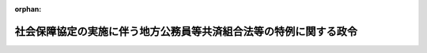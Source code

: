 .. _420CO0000000038_20170801_429CO0000000214:

:orphan:

==================================================================
社会保障協定の実施に伴う地方公務員等共済組合法等の特例に関する政令
==================================================================

.. raw:: html
    
    
    <main id="contentsLaw" class="active">
    <div id="innerDocument" class="active">
    
    
    
    
    <div style="margin-bottom: 12px;">
    <div id="lawTitleNo" style="font-size: 1.067rem; font-weight: bold;" class="_shokanBoxParent">平成二十年政令第三十八号<div class="_shokanBox"></div>
    <div class="_inyoBox" id="_inyo_"></div>
    </div>
    <div id="lawTitle" style="margin-left: 3rem; font-size: 1.5rem; font-weight: bold; line-height: 1.25em;" class="_shokanBoxParent">
    <span data-xpath="">社会保障協定の実施に伴う地方公務員等共済組合法等の特例に関する政令</span><div class="_shokanBox" id="_shokan_"><div class="_shokanBtnIcons"></div></div>
    <div class="_inyoBox" id="_inyo_"></div>
    </div>
    </div><section id="EnactStatement" class="active EnactStatement"><div class="_div_EnactStatement _shokanBoxParent" style="text-indent: 1em;">
    <span data-xpath="">内閣は、社会保障協定の実施に伴う厚生年金保険法等の特例等に関する法律（平成十九年法律第百四号）の施行に伴い、及び同法の規定に基づき、この政令を制定する。</span><div class="_shokanBox" id="_shokan_"><div class="_shokanBtnIcons"></div></div>
    <div class="_inyoBox" id="_inyo_"></div>
    </div></section><section id="MainProvision" class="active MainProvision"><section id="" class="active Article"><div style="margin-left: 1em; font-weight: bold;" class="_div_ArticleCaption _shokanBoxParent">
    <span data-xpath="">（趣旨）</span><div class="_shokanBox" id="_shokan_"><div class="_shokanBtnIcons"></div></div>
    <div class="_inyoBox" id="_inyo_"></div>
    </div>
    <div style="margin-left: 1em; text-indent: -1em;" id="" class="_div_ArticleTitle _shokanBoxParent">
    <span style="font-weight: bold;">第一条</span>　<span data-xpath="">この政令は、社会保障協定の実施に伴う厚生年金保険法等の特例等に関する法律の施行に伴い、我が国及び我が国以外の締約国の双方において就労する者等に係る地方公務員等共済組合法（昭和三十七年法律第百五十二号。以下「地共済法」という。）の特例に関し必要な事項を定めるものとする。</span><div class="_shokanBox" id="_shokan_"><div class="_shokanBtnIcons"></div></div>
    <div class="_inyoBox" id="_inyo_"></div>
    </div></section><section id="" class="active Article"><div style="margin-left: 1em; font-weight: bold;" class="_div_ArticleCaption _shokanBoxParent">
    <span data-xpath="">（地方公務員等共済組合法の適用範囲に関する特例）</span><div class="_shokanBox" id="_shokan_"><div class="_shokanBtnIcons"></div></div>
    <div class="_inyoBox" id="_inyo_"></div>
    </div>
    <div style="margin-left: 1em; text-indent: -1em;" id="" class="_div_ArticleTitle _shokanBoxParent">
    <span style="font-weight: bold;">第二条</span>　<span data-xpath="">社会保障協定の実施に伴う厚生年金保険法等の特例等に関する法律（以下「法」という。）第四十九条に規定する政令で定める社会保障協定は、社会保障に関する日本国とアメリカ合衆国との間の協定とする。</span><div class="_shokanBox" id="_shokan_"><div class="_shokanBtnIcons"></div></div>
    <div class="_inyoBox" id="_inyo_"></div>
    </div>
    <div style="margin-left: 1em; text-indent: -1em;" class="_div_ParagraphSentence _shokanBoxParent">
    <span style="font-weight: bold;">２</span>　<span data-xpath="">法第四十九条に規定する政令で定める者は、当該者並びにその配偶者（婚姻の届出をしていないが、事実上婚姻関係と同様の事情にある者を含む。）及び子の全てが、日本国の領域内において受ける療養に要する費用の支出に備えるための適切な保険契約を締結していることにつき社会保障に関する日本国とアメリカ合衆国との間の協定第一条１（ｆ）に規定するアメリカ合衆国の実施機関により証明がされた者とする。</span><div class="_shokanBox" id="_shokan_"><div class="_shokanBtnIcons"></div></div>
    <div class="_inyoBox" id="_inyo_"></div>
    </div>
    <div style="margin-left: 1em; text-indent: -1em;" class="_div_ParagraphSentence _shokanBoxParent">
    <span style="font-weight: bold;">３</span>　<span data-xpath="">地共済法の短期給付に関する規定の適用については、前項に定める者が同項に定める者に該当しないこととなったときは、そのなった日に職員（地共済法第二条第一項第一号に規定する職員をいう。次項において同じ。）となったものとみなし、地共済法の短期給付に関する規定の適用を受ける者が前項に定める者に該当することとなったときは、そのなった日の前日に退職（地共済法第二条第一項第四号に規定する退職をいう。）をしたものとみなす。</span><div class="_shokanBox" id="_shokan_"><div class="_shokanBtnIcons"></div></div>
    <div class="_inyoBox" id="_inyo_"></div>
    </div>
    <div style="margin-left: 1em; text-indent: -1em;" class="_div_ParagraphSentence _shokanBoxParent">
    <span style="font-weight: bold;">４</span>　<span data-xpath="">法第四十九条の規定により地共済法の規定の適用を受けない者が相手国法令の規定の適用を受ける者に該当しないこととなったときは、地共済法の規定の適用については、そのなった日に職員となったものとみなす。</span><div class="_shokanBox" id="_shokan_"><div class="_shokanBtnIcons"></div></div>
    <div class="_inyoBox" id="_inyo_"></div>
    </div></section><section id="" class="active Article"><div style="margin-left: 1em; font-weight: bold;" class="_div_ArticleCaption _shokanBoxParent">
    <span data-xpath="">（審査請求を相手国実施機関等を経由してすることができないこととされる社会保障協定）</span><div class="_shokanBox" id="_shokan_"><div class="_shokanBtnIcons"></div></div>
    <div class="_inyoBox" id="_inyo_"></div>
    </div>
    <div style="margin-left: 1em; text-indent: -1em;" id="" class="_div_ArticleTitle _shokanBoxParent">
    <span style="font-weight: bold;">第三条</span>　<span data-xpath="">法第五十一条第一項に規定する政令で定める社会保障協定は、社会保障協定の実施に伴う厚生年金保険法等の特例等に関する政令（平成十九年政令第三百四十七号）第八十九条各号に掲げるものとする。</span><div class="_shokanBox" id="_shokan_"><div class="_shokanBtnIcons"></div></div>
    <div class="_inyoBox" id="_inyo_"></div>
    </div></section><section id="" class="active Article"><div style="margin-left: 1em; font-weight: bold;" class="_div_ArticleCaption _shokanBoxParent">
    <span data-xpath="">（審査請求を相手国実施機関等を経由してすることができることとされる相手国法令）</span><div class="_shokanBox" id="_shokan_"><div class="_shokanBtnIcons"></div></div>
    <div class="_inyoBox" id="_inyo_"></div>
    </div>
    <div style="margin-left: 1em; text-indent: -1em;" id="" class="_div_ArticleTitle _shokanBoxParent">
    <span style="font-weight: bold;">第四条</span>　<span data-xpath="">法第五十一条第一項に規定する政令で定める相手国法令は、社会保障協定の実施に伴う厚生年金保険法等の特例等に関する政令第九十条各号に掲げるものとする。</span><div class="_shokanBox" id="_shokan_"><div class="_shokanBtnIcons"></div></div>
    <div class="_inyoBox" id="_inyo_"></div>
    </div></section></section><section id="" class="active SupplProvision"><div class="_div_SupplProvisionLabel SupplProvisionLabel _shokanBoxParent" style="margin-bottom: 10px; margin-left: 3em; font-weight: bold;">
    <span data-xpath="">附　則</span><div class="_shokanBox" id="_shokan_"><div class="_shokanBtnIcons"></div></div>
    <div class="_inyoBox" id="_inyo_"></div>
    </div>
    <section id="" class="active Article"><div style="margin-left: 1em; font-weight: bold;" class="_div_ArticleCaption _shokanBoxParent">
    <span data-xpath="">（施行期日）</span><div class="_shokanBox" id="_shokan_"><div class="_shokanBtnIcons"></div></div>
    <div class="_inyoBox" id="_inyo_"></div>
    </div>
    <div style="margin-left: 1em; text-indent: -1em;" id="" class="_div_ArticleTitle _shokanBoxParent">
    <span style="font-weight: bold;">第一条</span>　<span data-xpath="">この政令は、法の施行の日（平成二十年三月一日）から施行する。</span><div class="_shokanBox" id="_shokan_"><div class="_shokanBtnIcons"></div></div>
    <div class="_inyoBox" id="_inyo_"></div>
    </div></section><section id="" class="active Article"><div style="margin-left: 1em; font-weight: bold;" class="_div_ArticleCaption _shokanBoxParent">
    <span data-xpath="">（日本国及びドイツ連邦共和国の両国において就労する者等に係る地方公務員等共済組合法等の特例に関する政令等の廃止）</span><div class="_shokanBox" id="_shokan_"><div class="_shokanBtnIcons"></div></div>
    <div class="_inyoBox" id="_inyo_"></div>
    </div>
    <div style="margin-left: 1em; text-indent: -1em;" id="" class="_div_ArticleTitle _shokanBoxParent">
    <span style="font-weight: bold;">第二条</span>　<span data-xpath="">次に掲げる政令は、廃止する。</span><div class="_shokanBox" id="_shokan_"><div class="_shokanBtnIcons"></div></div>
    <div class="_inyoBox" id="_inyo_"></div>
    </div>
    <div id="" style="margin-left: 2em; text-indent: -1em;" class="_div_ItemSentence _shokanBoxParent">
    <span style="font-weight: bold;">一</span>　<span data-xpath="">日本国及びドイツ連邦共和国の両国において就労する者等に係る地方公務員等共済組合法等の特例に関する政令（平成十一年政令第八号）</span><div class="_shokanBox" id="_shokan_"><div class="_shokanBtnIcons"></div></div>
    <div class="_inyoBox" id="_inyo_"></div>
    </div>
    <div id="" style="margin-left: 2em; text-indent: -1em;" class="_div_ItemSentence _shokanBoxParent">
    <span style="font-weight: bold;">二</span>　<span data-xpath="">日本国及びグレート・ブリテン及び北部アイルランド連合王国の両国において就労する者に係る地方公務員等共済組合法の特例に関する政令（平成十二年政令第四百六十五号）</span><div class="_shokanBox" id="_shokan_"><div class="_shokanBtnIcons"></div></div>
    <div class="_inyoBox" id="_inyo_"></div>
    </div>
    <div id="" style="margin-left: 2em; text-indent: -1em;" class="_div_ItemSentence _shokanBoxParent">
    <span style="font-weight: bold;">三</span>　<span data-xpath="">日本国及び大韓民国の両国において就労する者に係る地方公務員等共済組合法の特例に関する政令（平成十六年政令第四百十四号）</span><div class="_shokanBox" id="_shokan_"><div class="_shokanBtnIcons"></div></div>
    <div class="_inyoBox" id="_inyo_"></div>
    </div>
    <div id="" style="margin-left: 2em; text-indent: -1em;" class="_div_ItemSentence _shokanBoxParent">
    <span style="font-weight: bold;">四</span>　<span data-xpath="">日本国及びアメリカ合衆国の両国において就労する者等に係る地方公務員等共済組合法等の特例に関する政令（平成十七年政令第三百十一号）</span><div class="_shokanBox" id="_shokan_"><div class="_shokanBtnIcons"></div></div>
    <div class="_inyoBox" id="_inyo_"></div>
    </div>
    <div id="" style="margin-left: 2em; text-indent: -1em;" class="_div_ItemSentence _shokanBoxParent">
    <span style="font-weight: bold;">五</span>　<span data-xpath="">日本国及びベルギー王国の両国において就労する者等に係る地方公務員等共済組合法等の特例に関する政令（平成十八年政令第三百九十九号）</span><div class="_shokanBox" id="_shokan_"><div class="_shokanBtnIcons"></div></div>
    <div class="_inyoBox" id="_inyo_"></div>
    </div>
    <div id="" style="margin-left: 2em; text-indent: -1em;" class="_div_ItemSentence _shokanBoxParent">
    <span style="font-weight: bold;">六</span>　<span data-xpath="">日本国及びフランス共和国の両国において就労する者等に係る地方公務員等共済組合法等の特例に関する政令（平成十八年政令第四百二号）</span><div class="_shokanBox" id="_shokan_"><div class="_shokanBtnIcons"></div></div>
    <div class="_inyoBox" id="_inyo_"></div>
    </div></section></section><section id="" class="active SupplProvision"><div class="_div_SupplProvisionLabel SupplProvisionLabel _shokanBoxParent" style="margin-bottom: 10px; margin-left: 3em; font-weight: bold;">
    <span data-xpath="">附　則</span>　（平成二〇年一一月二八日政令第三六三号）<div class="_shokanBox" id="_shokan_"><div class="_shokanBtnIcons"></div></div>
    <div class="_inyoBox" id="_inyo_"></div>
    </div>
    <section class="active Paragraph"><div style="text-indent: 1em;" class="_div_ParagraphSentence _shokanBoxParent">
    <span data-xpath="">この政令は、次の各号に掲げる規定ごとに、それぞれ当該各号に定める日から施行する。</span><div class="_shokanBox" id="_shokan_"><div class="_shokanBtnIcons"></div></div>
    <div class="_inyoBox" id="_inyo_"></div>
    </div>
    <div id="" style="margin-left: 2em; text-indent: -1em;" class="_div_ItemSentence _shokanBoxParent">
    <span style="font-weight: bold;">一</span>　<span data-xpath="">目次の改正規定、第二条の改正規定（第八号に係る部分を除く。）、第四条の改正規定（同条の表一の項中「国民年金等特例政令」を「厚生年金等特例政令」に改める部分を除く。）、第五条の次に一条を加える改正規定、第八条に一号を加える改正規定、第十条の次に一条を加える改正規定、第四十条に三号を加える改正規定（第六号に係る部分に限る。）、第六章中第四十一条の前に一条を加える改正規定及び第四十五条の次に一条を加える改正規定</span>　<span data-xpath="">社会保障に関する日本国とオーストラリアとの間の協定の効力発生の日</span><div class="_shokanBox" id="_shokan_"><div class="_shokanBtnIcons"></div></div>
    <div class="_inyoBox" id="_inyo_"></div>
    </div>
    <div id="" style="margin-left: 2em; text-indent: -1em;" class="_div_ItemSentence _shokanBoxParent">
    <span style="font-weight: bold;">二</span>　<span data-xpath="">第二条第八号の改正規定、第四条の改正規定（同条の表一の項中「国民年金等特例政令」を「厚生年金等特例政令」に改める部分に限る。）、第十五条の改正規定、第十八条に二号を加える改正規定（第三号に係る部分に限る。）、第十九条及び第二十三条の改正規定（オランダ協定（社会保障に関する日本国とオランダ王国との間の協定をいう。以下この号において同じ。）に係る部分に限る。）、第二十四条の改正規定、第二十六条の改正規定（オランダ協定に係る部分に限る。）、第三十条（見出しを含む。）、第三十一条第一項から第三項まで及び第三十二条の改正規定、第三十四条の改正規定（チェコ協定（社会保障に関する日本国とチェコ共和国との間の協定をいう。以下この号及び次号において同じ。）に係る部分を除く。）、第三十七条（見出しを含む。）及び第三十八条の改正規定、第四十条に三号を加える改正規定（第七号に係る部分に限る。）、第四十一条の改正規定、第四十四条第二項の改正規定（チェコ協定に係る部分を除く。）並びに第四十六条第一項の表三の項の改正規定</span>　<span data-xpath="">オランダ協定の効力発生の日</span><div class="_shokanBox" id="_shokan_"><div class="_shokanBtnIcons"></div></div>
    <div class="_inyoBox" id="_inyo_"></div>
    </div>
    <div id="" style="margin-left: 2em; text-indent: -1em;" class="_div_ItemSentence _shokanBoxParent">
    <span style="font-weight: bold;">三</span>　<span data-xpath="">前二号に掲げる規定以外の規定</span>　<span data-xpath="">チェコ協定の効力発生の日</span><div class="_shokanBox" id="_shokan_"><div class="_shokanBtnIcons"></div></div>
    <div class="_inyoBox" id="_inyo_"></div>
    </div></section></section><section id="" class="active SupplProvision"><div class="_div_SupplProvisionLabel SupplProvisionLabel _shokanBoxParent" style="margin-bottom: 10px; margin-left: 3em; font-weight: bold;">
    <span data-xpath="">附　則</span>　（平成二二年九月一日政令第一九一号）<div class="_shokanBox" id="_shokan_"><div class="_shokanBtnIcons"></div></div>
    <div class="_inyoBox" id="_inyo_"></div>
    </div>
    <section class="active Paragraph"><div style="text-indent: 1em;" class="_div_ParagraphSentence _shokanBoxParent">
    <span data-xpath="">この政令は、次の各号に掲げる規定ごとに、それぞれ当該各号に定める日から施行する。</span><div class="_shokanBox" id="_shokan_"><div class="_shokanBtnIcons"></div></div>
    <div class="_inyoBox" id="_inyo_"></div>
    </div>
    <div id="" style="margin-left: 2em; text-indent: -1em;" class="_div_ItemSentence _shokanBoxParent">
    <span style="font-weight: bold;">一</span>　<span data-xpath="">第一条中社会保障協定の実施に伴う厚生年金保険法等の特例等に関する政令第二条第四十号及び第四十一号の改正規定、同条に二号を加える改正規定（同条第五十一号に係る部分に限る。）、同令第三十四条に二号を加える改正規定（同条第七号に係る部分に限る。）、同令第六十一条に二号を加える改正規定（同条第五号に係る部分に限る。）、同令第七十二条に二号を加える改正規定（同条第五号に係る部分に限る。）、同令第九十五条に二号を加える改正規定（同条第九号に係る部分に限る。）、同令第九十六条（見出しを含む。）の改正規定（同条第三号に係る部分を除く。）、同条の次に一条を加える改正規定、同令第九十七条に二号を加える改正規定（同条第九号に係る部分に限る。）、同令第九十八条の表に次のように加える改正規定（同表九の項に係る部分に限る。）、同令第百九条第二号の改正規定並びに同令第百二十九条第一項第二号の改正規定、第二条中社会保障協定の実施に伴う国家公務員共済組合法等の特例に関する政令第二条の改正規定、同令第十八条に二号を加える改正規定（同条第五号に係る部分に限る。）及び同令第四十条に二号を加える改正規定（同条第九号に係る部分に限る。）、第三条中社会保障協定の実施に伴う地方公務員等共済組合法等の特例に関する政令第二条の改正規定、同令第十八条に二号を加える改正規定（同条第五号に係る部分に限る。）及び同令第四十条に二号を加える改正規定（同条第九号に係る部分に限る。）並びに第四条中社会保障協定の実施に伴う私立学校教職員共済法の特例に関する政令第二条第十七号の四の次に二号を加える改正規定（同条第十七号の五に係る部分に限る。）、同条第十八号及び第十九号の改正規定、同令第二十条に二号を加える改正規定（同条第五号に係る部分に限る。）並びに同令第四十二条に二号を加える改正規定（同条第九号に係る部分に限る。）</span>　<span data-xpath="">社会保障に関する日本国とスペインとの間の協定の効力発生の日</span><div class="_shokanBox" id="_shokan_"><div class="_shokanBtnIcons"></div></div>
    <div class="_inyoBox" id="_inyo_"></div>
    </div>
    <div id="" style="margin-left: 2em; text-indent: -1em;" class="_div_ItemSentence _shokanBoxParent">
    <span style="font-weight: bold;">二</span>　<span data-xpath="">前号に掲げる規定以外の規定</span>　<span data-xpath="">社会保障に関する日本国政府とアイルランド政府との間の協定の効力発生の日</span><div class="_shokanBox" id="_shokan_"><div class="_shokanBtnIcons"></div></div>
    <div class="_inyoBox" id="_inyo_"></div>
    </div></section></section><section id="" class="active SupplProvision"><div class="_div_SupplProvisionLabel SupplProvisionLabel _shokanBoxParent" style="margin-bottom: 10px; margin-left: 3em; font-weight: bold;">
    <span data-xpath="">附　則</span>　（平成二三年一一月二八日政令第三五九号）<div class="_shokanBox" id="_shokan_"><div class="_shokanBtnIcons"></div></div>
    <div class="_inyoBox" id="_inyo_"></div>
    </div>
    <section class="active Paragraph"><div style="text-indent: 1em;" class="_div_ParagraphSentence _shokanBoxParent">
    <span data-xpath="">この政令は、次の各号に掲げる規定ごとに、それぞれ当該各号に定める日から施行する。</span><div class="_shokanBox" id="_shokan_"><div class="_shokanBtnIcons"></div></div>
    <div class="_inyoBox" id="_inyo_"></div>
    </div>
    <div id="" style="margin-left: 2em; text-indent: -1em;" class="_div_ItemSentence _shokanBoxParent">
    <span style="font-weight: bold;">一</span>　<span data-xpath="">第一条中社会保障協定の実施に伴う厚生年金保険法等の特例等に関する政令第二条第四十三号の改正規定、同条に二号を加える改正規定（同条第五十三号に係る部分に限る。）、同令第二十一条第一項に二号を加える改正規定（同項第八号に係る部分に限る。）、同令第三十二条に一号を加える改正規定、同令第四十九条第二項の改正規定、同令第五十条の改正規定（同条第十四号に係る部分を除く。）、同令第五十一条の改正規定、同令第六十一条に二号を加える改正規定（同条第七号に係る部分に限る。）、同令第七十四条の次に二条を加える改正規定、同令第八十四条の改正規定（「又はアイルランド協定」を「、アイルランド協定又はスイス協定」に改める部分を除く。）、同令第九十四条第二号の改正規定、同令第九十五条に二号を加える改正規定（同条第十一号に係る部分に限る。）、同令第九十六条に一号を加える改正規定、同令第九十七条に二号を加える改正規定（同条第十一号に係る部分に限る。）、同令第九十八条の表に次のように加える改正規定（同表十一の項に係る部分に限る。）及び同令第百二十七条の改正規定（「又はアイルランド協定」を「、アイルランド協定又はスイス協定」に改める部分を除く。）、第二条中社会保障協定の実施に伴う国家公務員共済組合法等の特例に関する政令第二条の改正規定、同令第十六条に一号を加える改正規定、同令第二十二条の次に二条を加える改正規定、同令第三十四条の改正規定及び同令第四十条に二号を加える改正規定（同条第十一号に係る部分に限る。）、第三条中社会保障協定の実施に伴う地方公務員等共済組合法等の特例に関する政令第二条の改正規定、同令第十六条に一号を加える改正規定、同令第二十二条の次に二条を加える改正規定、同令第三十四条の改正規定及び同令第四十条に二号を加える改正規定（同条第十一号に係る部分に限る。）並びに第四条中社会保障協定の実施に伴う私立学校教職員共済法の特例に関する政令第二条第十七号の六の次に二号を加える改正規定（同条第十七号の七に係る部分に限る。）、同令第十八条に一号を加える改正規定、同令第二十四条の次に二条を加える改正規定、同令第三十六条の改正規定（「又はアイルランド協定」を「、アイルランド協定又はスイス協定」に改める部分を除く。）及び同令第四十二条に二号を加える改正規定（同条第十一号に係る部分に限る。）</span>　<span data-xpath="">社会保障に関する日本国とブラジル連邦共和国との間の協定の効力発生の日</span><div class="_shokanBox" id="_shokan_"><div class="_shokanBtnIcons"></div></div>
    <div class="_inyoBox" id="_inyo_"></div>
    </div>
    <div id="" style="margin-left: 2em; text-indent: -1em;" class="_div_ItemSentence _shokanBoxParent">
    <span style="font-weight: bold;">二</span>　<span data-xpath="">前号に掲げる規定以外の規定</span>　<span data-xpath="">社会保障に関する日本国とスイス連邦との間の協定の効力発生の日</span><div class="_shokanBox" id="_shokan_"><div class="_shokanBtnIcons"></div></div>
    <div class="_inyoBox" id="_inyo_"></div>
    </div></section></section><section id="" class="active SupplProvision"><div class="_div_SupplProvisionLabel SupplProvisionLabel _shokanBoxParent" style="margin-bottom: 10px; margin-left: 3em; font-weight: bold;">
    <span data-xpath="">附　則</span>　（平成二五年一二月一三日政令第三四五号）　抄<div class="_shokanBox" id="_shokan_"><div class="_shokanBtnIcons"></div></div>
    <div class="_inyoBox" id="_inyo_"></div>
    </div>
    <section class="active Paragraph"><div id="" style="margin-left: 1em; font-weight: bold;" class="_div_ParagraphCaption _shokanBoxParent">
    <span data-xpath="">（施行期日）</span><div class="_shokanBox"></div>
    <div class="_inyoBox"></div>
    </div>
    <div style="margin-left: 1em; text-indent: -1em;" class="_div_ParagraphSentence _shokanBoxParent">
    <span style="font-weight: bold;">１</span>　<span data-xpath="">この政令は、次の各号に掲げる規定ごとに、それぞれ当該各号に定める日から施行する。</span><div class="_shokanBox" id="_shokan_"><div class="_shokanBtnIcons"></div></div>
    <div class="_inyoBox" id="_inyo_"></div>
    </div>
    <div id="" style="margin-left: 2em; text-indent: -1em;" class="_div_ItemSentence _shokanBoxParent">
    <span style="font-weight: bold;">一</span>　<span data-xpath="">第一条中社会保障協定の実施に伴う厚生年金保険法等の特例等に関する政令第二条に二号を加える改正規定（同条第五十五号に係る部分に限る。）、同令第九条第一項ただし書及び第十条の二第一項ただし書の改正規定、同令第二十一条第一項に二号を加える改正規定（同項第十号に係る部分に限る。）、同令第二十四条の二の改正規定、同令第三十四条に一号を加える改正規定、同令第三十五条、第三十八条及び第四十条の改正規定、同令第五十条に二号を加える改正規定（同条第十五号に係る部分に限る。）、同令第五十七条の二の改正規定、同令第七十二条に一号を加える改正規定、同令第七十三条第一項、第三項及び第四項、第七十七条第一項及び第三項、第八十四条第三項並びに第八十八条の二及び第九十二条の二の改正規定、同令第九十五条に二号を加える改正規定（同条第十三号に係る部分に限る。）、同令第九十六条に一号を加える改正規定、同令第九十六条の二の改正規定、同令第九十七条に二号を加える改正規定（同条第十三号に係る部分に限る。）、同令第九十八条の表に次のように加える改正規定（同表十三の項に係る部分に限る。）、同令第百一条の三の改正規定、同条を同令第百一条の四とし、同令第百一条の二の次に一条を加える改正規定並びに同令第百五条、第百八条、第百十三条の二及び第百十五条の二、第百十九条第一項及び第三項、第百二十三条第一項及び第三項、第百二十七条第三項並びに第百三十四条の二及び第百三十九条の二の改正規定、第二条中社会保障協定の実施に伴う国家公務員共済組合法等の特例に関する政令第二条及び第五条の二の改正規定、同令第八条に一号を加える改正規定、同令第十八条に一号を加える改正規定、同令第十九条、第二十二条、第二十三条、第二十六条及び第三十四条第三項の改正規定、同令第四十条に二号を加える改正規定（同条第十三号に係る部分に限る。）並びに同令第四十条の二並びに第四十四条第二項第二号及び第四号イの改正規定、第三条中社会保障協定の実施に伴う地方公務員等共済組合法等の特例に関する政令第二条及び第五条の二の改正規定、同令第八条に一号を加える改正規定、同令第十八条に一号を加える改正規定、同令第十九条、第二十二条、第二十三条、第二十六条及び第三十四条第三項の改正規定、同令第四十条に二号を加える改正規定（同条第十三号に係る部分に限る。）並びに同令第四十条の二並びに第四十四条第二項第二号及び第四号イの改正規定、第四条中社会保障協定の実施に伴う私立学校教職員共済法の特例に関する政令第二条第十七号の八の次に二号を加える改正規定（同条第十七号の九に係る部分に限る。）、同令第七条の二の改正規定、同令第十条に一号を加える改正規定、同令第二十条に一号を加える改正規定、同令第二十一条、第二十四条、第二十五条、第二十八条及び第三十六条第三項の改正規定、同令第四十二条に二号を加える改正規定（同条第十三号に係る部分に限る。）並びに同令第四十二条の二並びに第四十六条第二項第二号及び第四号イの改正規定並びに第五条の規定並びに次項の規定</span>　<span data-xpath="">社会保障に関する日本国とハンガリーとの間の協定の効力発生の日</span><div class="_shokanBox" id="_shokan_"><div class="_shokanBtnIcons"></div></div>
    <div class="_inyoBox" id="_inyo_"></div>
    </div></section></section><section id="" class="active SupplProvision"><div class="_div_SupplProvisionLabel SupplProvisionLabel _shokanBoxParent" style="margin-bottom: 10px; margin-left: 3em; font-weight: bold;">
    <span data-xpath="">附　則</span>　（平成二七年九月三〇日政令第三四六号）　抄<div class="_shokanBox" id="_shokan_"><div class="_shokanBtnIcons"></div></div>
    <div class="_inyoBox" id="_inyo_"></div>
    </div>
    <section class="active Paragraph"><div id="" style="margin-left: 1em; font-weight: bold;" class="_div_ParagraphCaption _shokanBoxParent">
    <span data-xpath="">（施行期日）</span><div class="_shokanBox"></div>
    <div class="_inyoBox"></div>
    </div>
    <div style="margin-left: 1em; text-indent: -1em;" class="_div_ParagraphSentence _shokanBoxParent">
    <span style="font-weight: bold;">１</span>　<span data-xpath="">この政令は、平成二十七年十月一日から施行する。</span><div class="_shokanBox" id="_shokan_"><div class="_shokanBtnIcons"></div></div>
    <div class="_inyoBox" id="_inyo_"></div>
    </div></section></section><section id="" class="active SupplProvision"><div class="_div_SupplProvisionLabel SupplProvisionLabel _shokanBoxParent" style="margin-bottom: 10px; margin-left: 3em; font-weight: bold;">
    <span data-xpath="">附　則</span>　（平成二九年七月二八日政令第二一四号）　抄<div class="_shokanBox" id="_shokan_"><div class="_shokanBtnIcons"></div></div>
    <div class="_inyoBox" id="_inyo_"></div>
    </div>
    <section id="" class="active Article"><div style="margin-left: 1em; font-weight: bold;" class="_div_ArticleCaption _shokanBoxParent">
    <span data-xpath="">（施行期日）</span><div class="_shokanBox" id="_shokan_"><div class="_shokanBtnIcons"></div></div>
    <div class="_inyoBox" id="_inyo_"></div>
    </div>
    <div style="margin-left: 1em; text-indent: -1em;" id="" class="_div_ArticleTitle _shokanBoxParent">
    <span style="font-weight: bold;">第一条</span>　<span data-xpath="">この政令は、平成二十九年八月一日から施行する。</span><div class="_shokanBox" id="_shokan_"><div class="_shokanBtnIcons"></div></div>
    <div class="_inyoBox" id="_inyo_"></div>
    </div></section></section>
    
    
    
    
    
    </div>
    </main>
    
    
